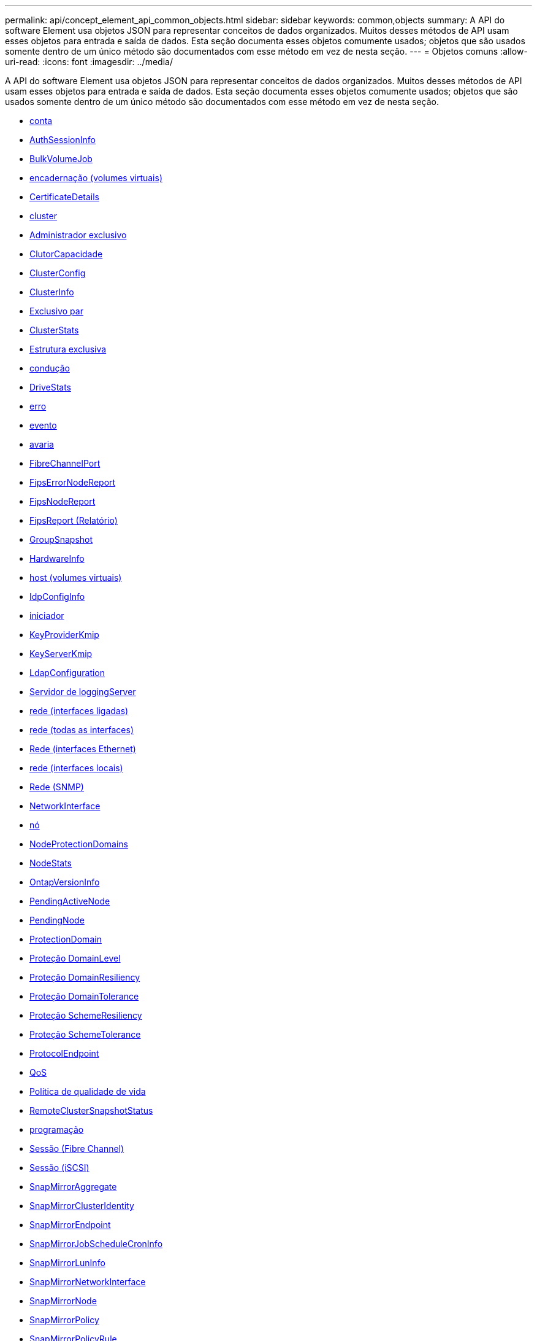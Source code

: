 ---
permalink: api/concept_element_api_common_objects.html 
sidebar: sidebar 
keywords: common,objects 
summary: A API do software Element usa objetos JSON para representar conceitos de dados organizados. Muitos desses métodos de API usam esses objetos para entrada e saída de dados. Esta seção documenta esses objetos comumente usados; objetos que são usados somente dentro de um único método são documentados com esse método em vez de nesta seção. 
---
= Objetos comuns
:allow-uri-read: 
:icons: font
:imagesdir: ../media/


[role="lead"]
A API do software Element usa objetos JSON para representar conceitos de dados organizados. Muitos desses métodos de API usam esses objetos para entrada e saída de dados. Esta seção documenta esses objetos comumente usados; objetos que são usados somente dentro de um único método são documentados com esse método em vez de nesta seção.

* xref:reference_element_api_account.adoc[conta]
* xref:reference_element_api_authsessioninfo.adoc[AuthSessionInfo]
* xref:reference_element_api_bulkvolumejob.adoc[BulkVolumeJob]
* xref:reference_element_api_binding_vvols.adoc[encadernação (volumes virtuais)]
* xref:reference_element_api_certificatedetails.adoc[CertificateDetails]
* xref:reference_element_api_cluster.adoc[cluster]
* xref:reference_element_api_clusteradmin.adoc[Administrador exclusivo]
* xref:reference_element_api_clustercapacity.adoc[ClutorCapacidade]
* xref:reference_element_api_clusterconfig.adoc[ClusterConfig]
* xref:reference_element_api_clusterinfo.adoc[ClusterInfo]
* xref:reference_element_api_clusterpair.adoc[Exclusivo par]
* xref:reference_element_api_clusterstats.adoc[ClusterStats]
* xref:reference_element_api_clusterstructure.adoc[Estrutura exclusiva]
* xref:reference_element_api_drive.adoc[condução]
* xref:reference_element_api_drivestats.adoc[DriveStats]
* xref:reference_element_api_error.adoc[erro]
* xref:reference_element_api_event.adoc[evento]
* xref:reference_element_api_fault.adoc[avaria]
* xref:reference_element_api_fibrechannelport.adoc[FibreChannelPort]
* xref:reference_element_api_fipserrornodereport.adoc[FipsErrorNodeReport]
* xref:reference_element_api_fipsnodereport.adoc[FipsNodeReport]
* xref:reference_element_api_fipsreport.adoc[FipsReport (Relatório)]
* xref:reference_element_api_groupsnapshot.adoc[GroupSnapshot]
* xref:reference_element_api_hardwareinfo.adoc[HardwareInfo]
* xref:reference_element_api_host.adoc[host (volumes virtuais)]
* xref:reference_element_api_idpconfiginfo.adoc[IdpConfigInfo]
* xref:reference_element_api_initiator.adoc[iniciador]
* xref:reference_element_api_keyproviderkmip.adoc[KeyProviderKmip]
* xref:reference_element_api_keyserverkmip.adoc[KeyServerKmip]
* xref:reference_element_api_ldapconfiguration.adoc[LdapConfiguration]
* xref:reference_element_api_loggingserver.adoc[Servidor de loggingServer]
* xref:reference_element_api_network_bonded_interfaces.adoc[rede (interfaces ligadas)]
* xref:reference_element_api_network_all_interfaces.adoc[rede (todas as interfaces)]
* xref:reference_element_api_network_ethernet_interfaces.adoc[Rede (interfaces Ethernet)]
* xref:reference_element_api_network_local_interfaces.adoc[rede (interfaces locais)]
* xref:reference_element_api_network_snmp.adoc[Rede (SNMP)]
* xref:reference_element_api_networkinterface.adoc[NetworkInterface]
* xref:reference_element_api_node.adoc[nó]
* xref:reference_element_api_nodeprotectiondomains.adoc[NodeProtectionDomains]
* xref:reference_element_api_nodestats.adoc[NodeStats]
* xref:reference_element_api_ontapversioninfo.adoc[OntapVersionInfo]
* xref:reference_element_api_pendingactivenode.adoc[PendingActiveNode]
* xref:reference_element_api_pendingnode.adoc[PendingNode]
* xref:reference_element_api_protectiondomain.adoc[ProtectionDomain]
* xref:reference_element_api_protectiondomainlevel.adoc[Proteção DomainLevel]
* xref:reference_element_api_protectiondomainresiliency.adoc[Proteção DomainResiliency]
* xref:reference_element_api_protectiondomaintolerance.adoc[Proteção DomainTolerance]
* xref:reference_element_api_protectionschemeresiliency.adoc[Proteção SchemeResiliency]
* xref:reference_element_api_protectionschemetolerance.adoc[Proteção SchemeTolerance]
* xref:reference_element_api_protocolendpoint.adoc[ProtocolEndpoint]
* xref:reference_element_api_qos.adoc[QoS]
* xref:reference_element_api_qospolicy.adoc[Política de qualidade de vida]
* xref:reference_element_api_remoteclustersnapshotstatus.adoc[RemoteClusterSnapshotStatus]
* xref:reference_element_api_schedule.adoc[programação]
* xref:reference_element_api_session_fibre_channel.adoc[Sessão (Fibre Channel)]
* xref:reference_element_api_session_iscsi.adoc[Sessão (iSCSI)]
* xref:reference_element_api_snapmirroraggregate.adoc[SnapMirrorAggregate]
* xref:reference_element_api_snapmirrorclusteridentity.adoc[SnapMirrorClusterIdentity]
* xref:reference_element_api_snapmirrorendpoint.adoc[SnapMirrorEndpoint]
* xref:reference_element_api_snapmirrorjobschedulecroninfo.adoc[SnapMirrorJobScheduleCronInfo]
* xref:reference_element_api_snapmirrorluninfo.adoc[SnapMirrorLunInfo]
* xref:reference_element_api_snapmirrornetworkinterface.adoc[SnapMirrorNetworkInterface]
* xref:reference_element_api_snapmirrornode.adoc[SnapMirrorNode]
* xref:reference_element_api_snapmirrorpolicy.adoc[SnapMirrorPolicy]
* xref:reference_element_api_snapmirrorpolicyrule.adoc[SnapMirrorPolicyRule]
* xref:reference_element_api_snapmirrorrelationship.adoc[SnapMirrorRelacionship]
* xref:reference_element_api_snapmirrorvolume.adoc[SnapMirrorvolume]
* xref:reference_element_api_snapmirrorvolumeinfo.adoc[SnapMirrorVolumeInfo]
* xref:reference_element_api_snapmirrorvserver.adoc[SnapMirrorSVM]
* xref:reference_element_api_snapmirrorvserveraggregateinfo.adoc[SnapMirrorVserAggregateInfo]
* xref:reference_element_api_snapshot.adoc[snapshot]
* xref:reference_element_api_snmptraprecipient.adoc[SnmpTrapRecipient]
* xref:reference_element_api_storagecontainer.adoc[StorageContainer]
* xref:reference_element_api_syncjob.adoc[SyncJob]
* xref:reference_element_api_task_virtual_volumes.adoc[tarefa (volumes virtuais)]
* xref:reference_element_api_usmuser.adoc[UsmUser]
* xref:reference_element_api_virtualnetwork.adoc[VirtualNetwork]
* xref:reference_element_api_virtualvolume.adoc[Virtualvolume]
* xref:reference_element_api_volume.adoc[volume]
* xref:reference_element_api_volumeaccessgroup.adoc[VolumeAccessGroup]
* xref:reference_element_api_volumepair.adoc[VolumePair]
* xref:reference_element_api_volumestats.adoc[VolumeStats]




== Encontre mais informações

* https://docs.netapp.com/us-en/element-software/index.html["Documentação do software SolidFire e Element"]
* https://docs.netapp.com/sfe-122/topic/com.netapp.ndc.sfe-vers/GUID-B1944B0E-B335-4E0B-B9F1-E960BF32AE56.html["Documentação para versões anteriores dos produtos NetApp SolidFire e Element"^]

